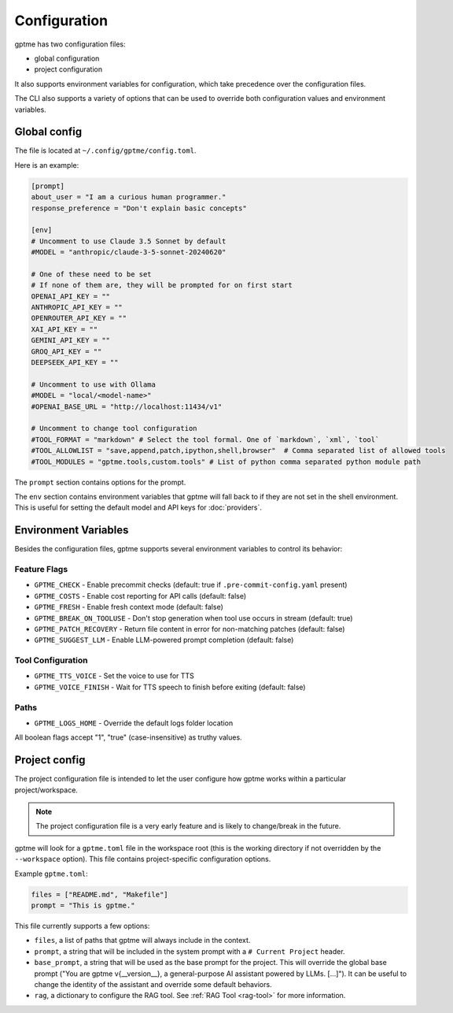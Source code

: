 Configuration
=============

gptme has two configuration files:

- global configuration
- project configuration

It also supports environment variables for configuration, which take precedence over the configuration files.

The CLI also supports a variety of options that can be used to override both configuration values and environment variables.


Global config
-------------

The file is located at ``~/.config/gptme/config.toml``.

Here is an example:

.. code-block:: toml

    [prompt]
    about_user = "I am a curious human programmer."
    response_preference = "Don't explain basic concepts"

    [env]
    # Uncomment to use Claude 3.5 Sonnet by default
    #MODEL = "anthropic/claude-3-5-sonnet-20240620"

    # One of these need to be set
    # If none of them are, they will be prompted for on first start
    OPENAI_API_KEY = ""
    ANTHROPIC_API_KEY = ""
    OPENROUTER_API_KEY = ""
    XAI_API_KEY = ""
    GEMINI_API_KEY = ""
    GROQ_API_KEY = ""
    DEEPSEEK_API_KEY = ""

    # Uncomment to use with Ollama
    #MODEL = "local/<model-name>"
    #OPENAI_BASE_URL = "http://localhost:11434/v1"

    # Uncomment to change tool configuration
    #TOOL_FORMAT = "markdown" # Select the tool formal. One of `markdown`, `xml`, `tool`
    #TOOL_ALLOWLIST = "save,append,patch,ipython,shell,browser"  # Comma separated list of allowed tools
    #TOOL_MODULES = "gptme.tools,custom.tools" # List of python comma separated python module path

The ``prompt`` section contains options for the prompt.

The ``env`` section contains environment variables that gptme will fall back to if they are not set in the shell environment. This is useful for setting the default model and API keys for :doc:`providers`.

Environment Variables
------------------------

Besides the configuration files, gptme supports several environment variables to control its behavior:

Feature Flags
~~~~~~~~~~~~~

- ``GPTME_CHECK`` - Enable precommit checks (default: true if ``.pre-commit-config.yaml`` present)
- ``GPTME_COSTS`` - Enable cost reporting for API calls (default: false)
- ``GPTME_FRESH`` - Enable fresh context mode (default: false)
- ``GPTME_BREAK_ON_TOOLUSE`` - Don't stop generation when tool use occurs in stream (default: true)
- ``GPTME_PATCH_RECOVERY`` - Return file content in error for non-matching patches (default: false)
- ``GPTME_SUGGEST_LLM`` - Enable LLM-powered prompt completion (default: false)

Tool Configuration
~~~~~~~~~~~~~~~~~~

- ``GPTME_TTS_VOICE`` - Set the voice to use for TTS
- ``GPTME_VOICE_FINISH`` - Wait for TTS speech to finish before exiting (default: false)

Paths
~~~~~

- ``GPTME_LOGS_HOME`` - Override the default logs folder location

All boolean flags accept "1", "true" (case-insensitive) as truthy values.


Project config
--------------

The project configuration file is intended to let the user configure how gptme works within a particular project/workspace.

.. note::

    The project configuration file is a very early feature and is likely to change/break in the future.

gptme will look for a ``gptme.toml`` file in the workspace root (this is the working directory if not overridden by the ``--workspace`` option). This file contains project-specific configuration options.

Example ``gptme.toml``:

.. code-block:: toml

    files = ["README.md", "Makefile"]
    prompt = "This is gptme."

This file currently supports a few options:

- ``files``, a list of paths that gptme will always include in the context.
- ``prompt``, a string that will be included in the system prompt with a ``# Current Project`` header.
- ``base_prompt``, a string that will be used as the base prompt for the project. This will override the global base prompt ("You are gptme v{__version__}, a general-purpose AI assistant powered by LLMs. [...]"). It can be useful to change the identity of the assistant and override some default behaviors.
- ``rag``, a dictionary to configure the RAG tool. See :ref:`RAG Tool <rag-tool>` for more information.

